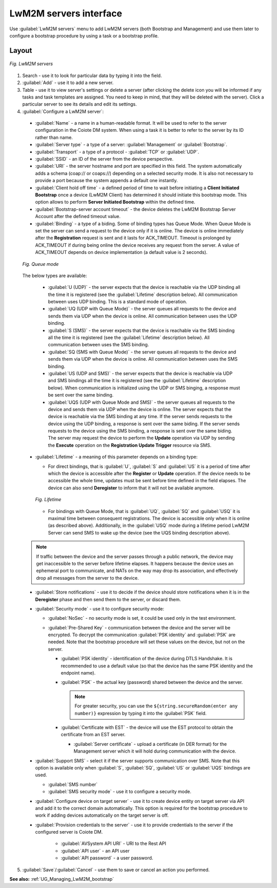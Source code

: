 .. _UIR_UG_LwM2M_servers:

LwM2M servers interface
=======================

Use :guilabel:`LwM2M servers` menu to add LwM2M servers (both Bootstrap and Management) and use them later to configure a bootstrap procedure by using a task or a bootstrap profile.

Layout
^^^^^^

.. figure:: images/LwM2M_servers_interface.*
   :align: center

   *Fig. LwM2M servers*

1. Search - use it to look for particular data by typing it into the field.
2. :guilabel:`Add` - use it to add a new server.
3. Table - use it to view server's settings or delete a server (after clicking the delete icon you will be informed if any tasks and task templates are assigned. You need to keep in mind, that they will be deleted with the server). Click a particular server to see its details and edit its settings.
4. :guilabel:`Configure a LwM2M server`:

 * :guilabel:`Name` - a name in a human-readable format. It will be used to refer to the server configuration in the Coiote DM system. When using a task it is better to refer to the server by its ID rather than name.
 * :guilabel:`Server type` - a type of a server: :guilabel:`Management` or :guilabel:`Bootstrap`.
 * :guilabel:`Transport` - a type of a protocol - :guilabel:`TCP` or :guilabel:`UDP`.
 * :guilabel:`SSID` - an ID of the server from the device perspective.
 * :guilabel:`URI` - the server hostname and port are specified in this field. The system automatically adds a schema (coap:// or coaps://) depending on a selected security mode. It is also not necessary to provide a port because the system appends a default one instantly.
 * :guilabel:`Client hold off time` - a defined period of time to wait before initiating a **Client Initiated Bootstrap** once a device (LwM2M Client) has determined it should initiate this bootstrap mode. This option allows to perform **Server Initiated Bootstrap** within the defined time.
 * :guilabel:`Bootstrap-server account timeout` - the device deletes the LwM2M Bootstrap Server Account after the defined timeout value.
 * :guilabel:`Binding` - a type of a biding. Some of binding types has Queue Mode. When Queue Mode is set the server can send a request to the device only if it is online. The device is online immediately after the **Registration** request is sent and it lasts for ACK_TIMEOUT. Timeout is prolonged by ACK_TIMEOUT if during being online the device receives any request from the server. A value of ACK_TIMEOUT depends on device implementation (a default value is 2 seconds).

 .. figure:: images/Queue_mode.*
    :align: center

    *Fig. Queue mode*

 The below types are available:

   * :guilabel:`U (UDP)` - the server expects that the device is reachable via the UDP binding all the time it is registered (see the :guilabel:`Lifetime` description below). All communication between uses UDP binding. This is a standard mode of operation.
   * :guilabel:`UQ (UDP with Queue Mode)` - the server queues all requests to the device and sends them via UDP when the device is online. All communication between uses  the UDP binding.
   * :guilabel:`S (SMS)` - the server expects that the device is reachable via the SMS binding all the time it is registered (see the :guilabel:`Lifetime` description below). All communication between uses the SMS binding.
   * :guilabel:`SQ (SMS with Queue Mode)` - the server queues all requests to the device and sends them via UDP when the device is online. All communication between uses the SMS binding.
   * :guilabel:`US (UDP and SMS)` - the server expects that the device is reachable via UDP and SMS bindings all the time it is registered (see the :guilabel:`Lifetime` description below). When communication is initialized using the UDP or SMS binging, a response must be sent over the same binding.
   * :guilabel:`UQS (UDP with Queue Mode and SMS)` - the server queues all requests to the device and sends them via UDP when the device is online. The server expects that the device is reachable via the SMS binding at any time. If the server sends requests to the device using the UDP binding, a response is sent over the same biding. If the server sends requests to the device using the SMS binding, a response is sent over the same biding. The server may request the device to perform the **Update** operation via UDP by sending the **Execute** operation on the **Registration Update Trigger** resource via SMS.

 * :guilabel:`Lifetime` - a meaning of this parameter depends on a binding type:

   * For direct bindings, that is :guilabel:`U`, :guilabel:`S` and :guilabel:`US` it is a period of time after which the device is accessible after the **Register** or **Update** operation. If the device needs to be accessible the whole time, updates must be sent before time defined in the field elapses. The device can also send **Deregister** to inform that it will not be available anymore.

   .. figure:: images/Lifetime_schema.*
      :align: center

      *Fig. Lifetime*

   * For bindings with Queue Mode, that is :guilabel:`UQ`, :guilabel:`SQ` and :guilabel:`USQ` it is maximal time between consequent registrations. The device is accessible only when it is online (as described above). Additionally, in the :guilabel:`USQ` mode during a lifetime period LwM2M Server can send SMS to wake up the device (see the UQS binding description above).

 .. note:: If traffic between the device and the server passes through a public network, the device may get inaccessible to the server before lifetime elapses. It happens because the device uses an ephemeral port to communicate, and NATs on the way may drop its association, and effectively drop all messages from the server to the device.

 * :guilabel:`Store notifications` - use it to decide if the device should store notifications when it is in the **Deregister** phase and then send them to the server, or discard them.
 * :guilabel:`Security mode` - use it to configure security mode:

   * :guilabel:`NoSec` - no security mode is set, it could be used only in the test environment.
   * :guilabel:`Pre-Shared Key` - communication between the device and the server will be encrypted. To decrypt the communication :guilabel:`PSK identity` and :guilabel:`PSK` are needed. Note that the bootstrap procedure will set these values on the device, but not on the server.

     * :guilabel:`PSK identity` - identification of the device during DTLS Handshake. It is recommended to use a default value (so that the device has the same PSK identity and the endpoint name).
     * :guilabel:`PSK` - the actual key (password) shared between the device and the server.

       .. note:: For greater security, you can use the ``${string.secureRandom(enter any number)}`` expression by typing it into the :guilabel:`PSK` field.

     * :guilabel:`Certificate with EST` - the device will use the EST protocol to obtain the certificate from an EST server. 

       * :guilabel:`Server certificate` - upload a certificate (in DER format) for the Management server which it will hold during communication with the device.

 * :guilabel:`Support SMS` - select it if the server supports communication over SMS. Note that this option is available only when :guilabel:`S`, :guilabel:`SQ`, :guilabel:`US` or :guilabel:`UQS` bindings are used.

   * :guilabel:`SMS number`
   * :guilabel:`SMS security mode` - use it to configure a security mode.

 * :guilabel:`Configure device on target server` - use it to create device entity on target server via API and add it to the correct domain automatically. This option is required for the bootstrap procedure to work if adding devices automatically on the target server is off.
 * :guilabel:`Provision credentials to the server` - use it to provide credentials to the server if the configured server is Coiote DM.

     * :guilabel:`AVSystem API URI` - URI to the Rest API
     * :guilabel:`API user` - an API user
     * :guilabel:`API password` - a user password.

5. :guilabel:`Save`/:guilabel:`Cancel` - use them to save or cancel an action you performed.

**See also:** :ref:`UG_Managing_LwM2M_bootstrap`